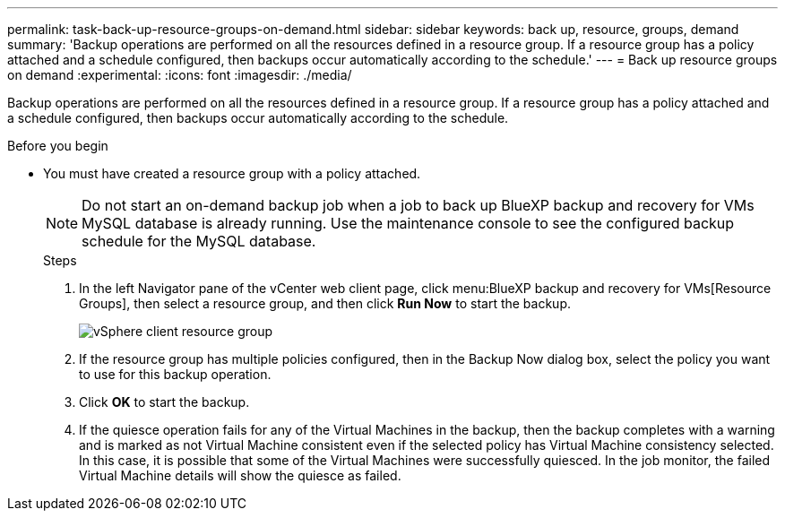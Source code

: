 ---
permalink: task-back-up-resource-groups-on-demand.html
sidebar: sidebar
keywords: back up, resource, groups, demand
summary: 'Backup operations are performed on all the resources defined in a resource group. If a resource group has a policy attached and a schedule configured, then backups occur automatically according to the schedule.'
---
= Back up resource groups on demand
:experimental:
:icons: font
:imagesdir: ./media/

[.lead]
Backup operations are performed on all the resources defined in a resource group. If a resource group has a policy attached and a schedule configured, then backups occur automatically according to the schedule.

.Before you begin
* You must have created a resource group with a policy attached.
+
[NOTE]
==== 
Do not start an on-demand backup job when a job to back up BlueXP backup and recovery for VMs MySQL database is already running. Use the maintenance console to see the configured backup schedule for the MySQL database.
====
.Steps
. In the left Navigator pane of the vCenter web client page, click menu:BlueXP backup and recovery for VMs[Resource Groups], then select a resource group, and then click *Run Now* to start the backup.
+
image:vSphere client_resource group.png[]
+
. If the resource group has multiple policies configured, then in the Backup Now dialog box, select the policy you want to use for this backup operation.
. Click *OK* to start the backup.
. If the quiesce operation fails for any of the Virtual Machines in the backup, then the backup completes with a warning and is marked as not Virtual Machine consistent even if the selected policy has Virtual Machine consistency selected. In this case, it is possible that some of the Virtual Machines were successfully quiesced. In the job monitor, the failed Virtual Machine details will show the quiesce as failed.
